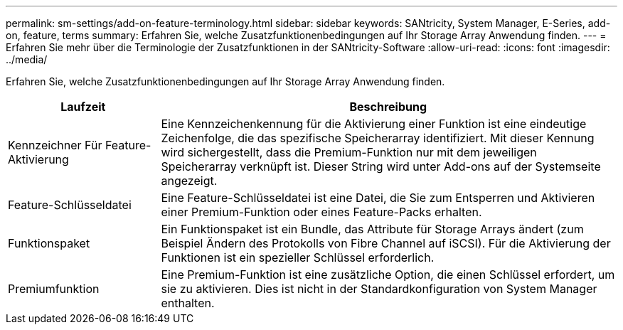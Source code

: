 ---
permalink: sm-settings/add-on-feature-terminology.html 
sidebar: sidebar 
keywords: SANtricity, System Manager, E-Series, add-on, feature, terms 
summary: Erfahren Sie, welche Zusatzfunktionenbedingungen auf Ihr Storage Array Anwendung finden. 
---
= Erfahren Sie mehr über die Terminologie der Zusatzfunktionen in der SANtricity-Software
:allow-uri-read: 
:icons: font
:imagesdir: ../media/


[role="lead"]
Erfahren Sie, welche Zusatzfunktionenbedingungen auf Ihr Storage Array Anwendung finden.

[cols="25h,~"]
|===
| Laufzeit | Beschreibung 


 a| 
Kennzeichner Für Feature-Aktivierung
 a| 
Eine Kennzeichenkennung für die Aktivierung einer Funktion ist eine eindeutige Zeichenfolge, die das spezifische Speicherarray identifiziert. Mit dieser Kennung wird sichergestellt, dass die Premium-Funktion nur mit dem jeweiligen Speicherarray verknüpft ist. Dieser String wird unter Add-ons auf der Systemseite angezeigt.



 a| 
Feature-Schlüsseldatei
 a| 
Eine Feature-Schlüsseldatei ist eine Datei, die Sie zum Entsperren und Aktivieren einer Premium-Funktion oder eines Feature-Packs erhalten.



 a| 
Funktionspaket
 a| 
Ein Funktionspaket ist ein Bundle, das Attribute für Storage Arrays ändert (zum Beispiel Ändern des Protokolls von Fibre Channel auf iSCSI). Für die Aktivierung der Funktionen ist ein spezieller Schlüssel erforderlich.



 a| 
Premiumfunktion
 a| 
Eine Premium-Funktion ist eine zusätzliche Option, die einen Schlüssel erfordert, um sie zu aktivieren. Dies ist nicht in der Standardkonfiguration von System Manager enthalten.

|===